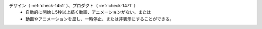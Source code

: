 デザイン（ :ref:`check-1451` ）、プロダクト（ :ref:`check-1471` ）
   *  自動的に開始し5秒以上続く動画、アニメーションがない。または
   *  動画やアニメーションを呈し、一時停止、または非表示にすることができる。
